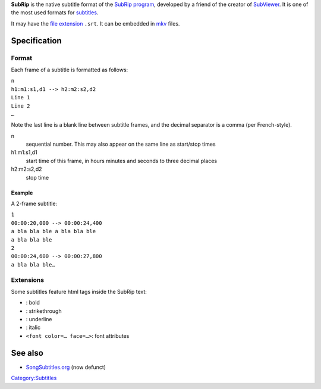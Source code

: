 .. raw:: mediawiki

   {{Mux|id=subrip|mod=subtitle}}

.. raw:: mediawiki

   {{Wikipedia|SubRip}}

**SubRip** is the native subtitle format of the `SubRip program <http://zuggy.wz.cz/>`__, developed by a friend of the creator of `SubViewer <SubViewer>`__. It is one of the most used formats for `subtitles <subtitles>`__.

It may have the `file extension <file_extension>`__ ``.srt``. It can be embedded in `mkv <Matroska>`__ files.

Specification
-------------

Format
~~~~~~

Each frame of a subtitle is formatted as follows:

| \ ``n``\ 
| ``h1:m1:s1,d1 --> h2:m2:s2,d2``
| ``Line 1``
| ``Line 2``
| ``…``

Note the last line is a blank line between subtitle frames, and the decimal separator is a comma (per French-style).

n
   sequential number. This may also appear on the same line as start/stop times
h1:m1:s1,d1
   start time of this frame, in hours minutes and seconds to three decimal places
h2:m2:s2,d2
   stop time

Example
^^^^^^^

A 2-frame subtitle:

| ``1``
| ``00:00:20,000 --> 00:00:24,400``
| ``a bla bla ble a bla bla ble``
| ``a bla bla ble``
| ``2``
| ``00:00:24,600 --> 00:00:27,800``
| ``a bla bla ble…``

Extensions
~~~~~~~~~~

Some subtitles feature html tags inside the SubRip text:

-  

   .. raw:: mediawiki

      {{Tag pair|b}}

   : bold

-  

   .. raw:: mediawiki

      {{Tag pair|s}}

   : strikethrough

-  

   .. raw:: mediawiki

      {{Tag pair|u}}

   : underline

-  

   .. raw:: mediawiki

      {{Tag pair|i}}

   : italic

-  ``<font color=… face=…>``: font attributes

See also
--------

-  `SongSubtitles.org <SongSubtitles.org>`__ (now defunct)

`Category:Subtitles <Category:Subtitles>`__
